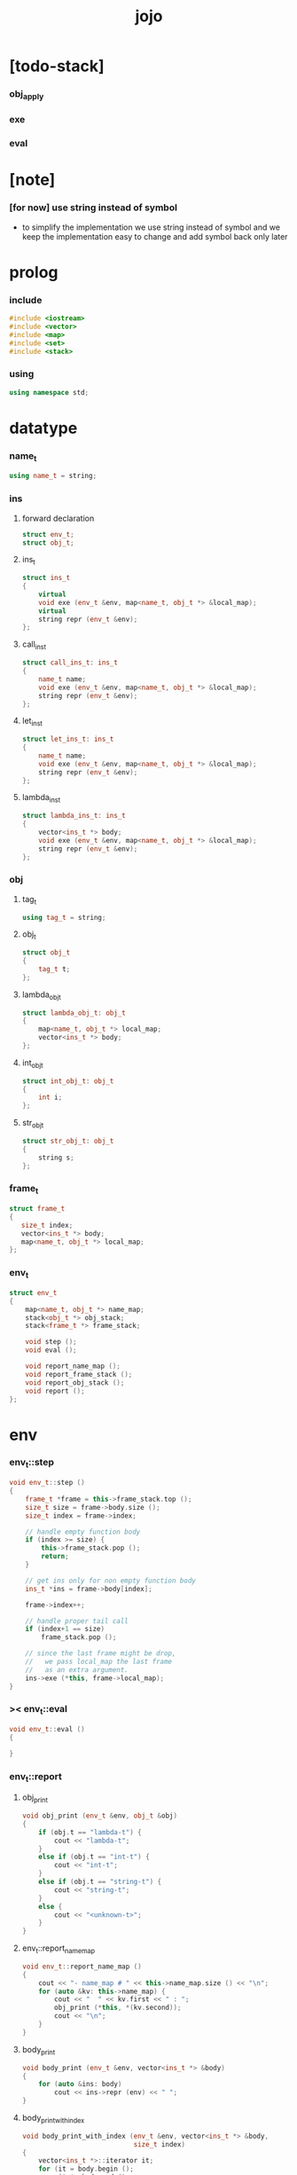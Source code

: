 #+property: tangle jojo.cpp
#+title: jojo

* [todo-stack]


*** obj_apply

*** exe

*** eval

* [note]

*** [for now] use string instead of symbol

    - to simplify the implementation
      we use string instead of symbol
      and we keep the implementation easy to change
      and add symbol back only later

* prolog

*** include

    #+begin_src cpp
    #include <iostream>
    #include <vector>
    #include <map>
    #include <set>
    #include <stack>
    #+end_src

*** using

    #+begin_src cpp
    using namespace std;
    #+end_src

* datatype

*** name_t

    #+begin_src cpp
    using name_t = string;
    #+end_src

*** ins

***** forward declaration

      #+begin_src cpp
      struct env_t;
      struct obj_t;
      #+end_src

***** ins_t

      #+begin_src cpp
      struct ins_t
      {
          virtual
          void exe (env_t &env, map<name_t, obj_t *> &local_map);
          virtual
          string repr (env_t &env);
      };
      #+end_src

***** call_ins_t

      #+begin_src cpp
      struct call_ins_t: ins_t
      {
          name_t name;
          void exe (env_t &env, map<name_t, obj_t *> &local_map);
          string repr (env_t &env);
      };
      #+end_src

***** let_ins_t

      #+begin_src cpp
      struct let_ins_t: ins_t
      {
          name_t name;
          void exe (env_t &env, map<name_t, obj_t *> &local_map);
          string repr (env_t &env);
      };
      #+end_src

***** lambda_ins_t

      #+begin_src cpp
      struct lambda_ins_t: ins_t
      {
          vector<ins_t *> body;
          void exe (env_t &env, map<name_t, obj_t *> &local_map);
          string repr (env_t &env);
      };
      #+end_src

*** obj

***** tag_t

      #+begin_src cpp
      using tag_t = string;
      #+end_src

***** obj_t

      #+begin_src cpp
      struct obj_t
      {
          tag_t t;
      };
      #+end_src

***** lambda_obj_t

      #+begin_src cpp
      struct lambda_obj_t: obj_t
      {
          map<name_t, obj_t *> local_map;
          vector<ins_t *> body;
      };
      #+end_src

***** int_obj_t

      #+begin_src cpp
      struct int_obj_t: obj_t
      {
          int i;
      };
      #+end_src

***** str_obj_t

      #+begin_src cpp
      struct str_obj_t: obj_t
      {
          string s;
      };
      #+end_src

*** frame_t

    #+begin_src cpp
    struct frame_t
    {
       size_t index;
       vector<ins_t *> body;
       map<name_t, obj_t *> local_map;
    };
    #+end_src

*** env_t

    #+begin_src cpp
    struct env_t
    {
        map<name_t, obj_t *> name_map;
        stack<obj_t *> obj_stack;
        stack<frame_t *> frame_stack;

        void step ();
        void eval ();

        void report_name_map ();
        void report_frame_stack ();
        void report_obj_stack ();
        void report ();
    };
    #+end_src

* env

*** env_t::step

    #+begin_src cpp
    void env_t::step ()
    {
        frame_t *frame = this->frame_stack.top ();
        size_t size = frame->body.size ();
        size_t index = frame->index;

        // handle empty function body
        if (index >= size) {
            this->frame_stack.pop ();
            return;
        }

        // get ins only for non empty function body
        ins_t *ins = frame->body[index];

        frame->index++;

        // handle proper tail call
        if (index+1 == size)
            frame_stack.pop ();

        // since the last frame might be drop,
        //   we pass local_map the last frame
        //   as an extra argument.
        ins->exe (*this, frame->local_map);
    }
    #+end_src

*** >< env_t::eval

    #+begin_src cpp
    void env_t::eval ()
    {

    }
    #+end_src

*** env_t::report

***** obj_print

      #+begin_src cpp
      void obj_print (env_t &env, obj_t &obj)
      {
          if (obj.t == "lambda-t") {
              cout << "lambda-t";
          }
          else if (obj.t == "int-t") {
              cout << "int-t";
          }
          else if (obj.t == "string-t") {
              cout << "string-t";
          }
          else {
              cout << "<unknown-t>";
          }
      }
      #+end_src

***** env_t::report_name_map

      #+begin_src cpp
      void env_t::report_name_map ()
      {
          cout << "- name_map # " << this->name_map.size () << "\n";
          for (auto &kv: this->name_map) {
              cout << "  " << kv.first << " : ";
              obj_print (*this, *(kv.second));
              cout << "\n";
          }
      }
      #+end_src

***** body_print

      #+begin_src cpp
      void body_print (env_t &env, vector<ins_t *> &body)
      {
          for (auto &ins: body)
              cout << ins->repr (env) << " ";
      }
      #+end_src

***** body_print_with_index

      #+begin_src cpp
      void body_print_with_index (env_t &env, vector<ins_t *> &body,
                                  size_t index)
      {
          vector<ins_t *>::iterator it;
          for (it = body.begin ();
               it != body.end ();
               it++) {
              size_t it_index = it - body.begin();
              ins_t *ins = *it;
              if (index == it_index) {
                  cout << "->> " << ins->repr (env) << " ";
              }
              else {
                  cout << ins->repr (env) << " ";
              }
          }
      }
      #+end_src

***** frame_report

      #+begin_src cpp
      void frame_report (env_t &env, frame_t &frame)
      {
          cout << "  - ["
               << frame.index+1
               << "/"
               << frame.body.size()
               << "] ";
          body_print_with_index (env, frame.body, frame.index);
          cout << "\n";

          cout << "  - local_map # " << frame.local_map.size () << "\n";
          for (auto &kv: frame.local_map) {
              cout << "    " << kv.first << " : ";
              obj_print (env, *(kv.second));
              cout << "\n";
          }
      }
      #+end_src

***** env_t::report_frame_stack

      #+begin_src cpp
      void env_t::report_frame_stack ()
      {
          cout << "- frame_stack # " << this->frame_stack.size () << "\n";
          stack<frame_t *> frame_stack = this->frame_stack;
          while (!frame_stack.empty ()) {
             frame_t *frame = frame_stack.top ();
             frame_report (*this, *frame);
             frame_stack.pop ();
          }
      }
      #+end_src

***** env_t::report_obj_stack

      #+begin_src cpp
      void env_t::report_obj_stack ()
      {
          cout << "- obj_stack # " << this->obj_stack.size () << "\n";
          cout << "  ";
          stack<obj_t *> obj_stack = this->obj_stack;
          while (!obj_stack.empty ()) {
              obj_t *obj = obj_stack.top ();
              obj_print (*this, *obj);
              cout << " ";
              obj_stack.pop ();
          }
          cout << "\n";
      }
      #+end_src

***** env_t::report

      #+begin_src cpp
      void env_t::report ()
      {
          this->report_name_map ();
          this->report_frame_stack ();
          this->report_obj_stack ();
          cout << "\n";
      }
      #+end_src

* ins

*** exe

***** ins_t::exe

      #+begin_src cpp
      void ins_t::exe (env_t &env, map<name_t, obj_t *> &local_map)
      {
          cout << "fatal error : unknown ins" << "\n";
      }
      #+end_src

***** >< obj_apply

      #+begin_src cpp
      void obj_apply (env_t &env, obj_t &obj)
      {
          // apply lambda
          // ><><><

          // push non lambda into obj_stack
          env.obj_stack.push (&obj);
      }
      #+end_src

***** call_ins_t::exe

      #+begin_src cpp
      void call_ins_t::exe (env_t &env, map<name_t, obj_t *> &local_map)
      {
          // local_map first
          auto it = local_map.find (this->name);
          if (it != local_map.end ()) {
              obj_apply (env, *(it->second));
              return;
          }
          // name_map second
          it = env.name_map.find (this->name);
          if (it != env.name_map.end ()) {
              obj_apply (env, *(it->second));
              return;
          }
          cout << "fatal error ! unknown name : "
               << this->name
               << "\n";
      }
      #+end_src

***** let_ins_t::exe

      #+begin_src cpp
      void let_ins_t::exe (env_t &env, map<name_t, obj_t *> &local_map)
      {
           obj_t *obj = env.obj_stack.top ();
           env.obj_stack.pop ();
           local_map.insert (pair<name_t, obj_t *> (this->name, obj));
      }
      #+end_src

***** >< lambda_ins_t::exe

      #+begin_src cpp
      void lambda_ins_t::exe (env_t &env, map<name_t, obj_t *> &local_map)
      {
           // create lambda_obj_t by closure

      }
      #+end_src

*** repr

***** ins_t::repr

      #+begin_src cpp
      string ins_t::repr (env_t &env)
      {
          return "(unknown)";
      }
      #+end_src

***** call_ins_t::repr

      #+begin_src cpp
      string call_ins_t::repr (env_t &env)
      {
          return "(call " + this->name + ")";
      }
      #+end_src

***** let_ins_t::repr

      #+begin_src cpp
      string let_ins_t::repr (env_t &env)
      {
          return "(let " + this->name + ")";
      }
      #+end_src

***** lambda_ins_t::repr

      #+begin_src cpp
      string lambda_ins_t::repr (env_t &env)
      {
          return "(lambda)";
      }
      #+end_src

* epilog

*** main

    #+begin_src cpp
    int main ()
    {
        env_t env;

        str_obj_t s1;
        s1.t = "string-t";
        s1.s = "s1";

        str_obj_t s2;
        s2.t = "string-t";
        s2.s = "s2";

        env.name_map.insert (pair<name_t, obj_t *> ("k1", &s1));
        env.name_map.insert (pair<name_t, obj_t *> ("k2", &s2));

        frame_t frame;
        frame.index = 0;

        call_ins_t call_k1;
        call_k1.name = "k1";

        call_ins_t call_k2;
        call_k2.name = "k2";

        let_ins_t let_v;
        let_v.name = "v";

        call_ins_t call_v;
        call_v.name = "v";

        frame.body.push_back (&call_k1);
        frame.body.push_back (&call_k2);

        frame.body.push_back (&let_v);
        frame.body.push_back (&call_v);
        frame.body.push_back (&call_v);

        env.frame_stack.push (&frame);

        env.report ();

        env.step ();
        env.report ();

        env.step ();
        env.report ();

        env.step ();
        env.report ();

        env.step ();
        env.report ();

        env.step ();
        env.report ();
    }
    #+end_src
